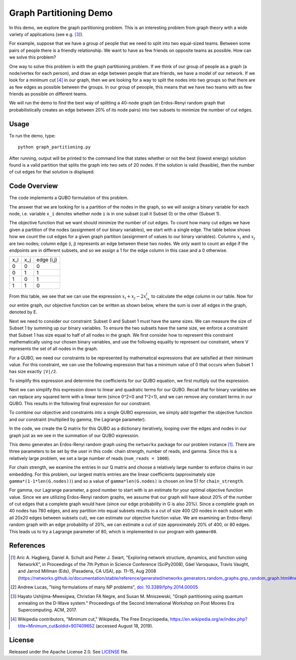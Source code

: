 Graph Partitioning Demo
=======================
In this demo, we explore the graph partitioning problem.  This is an interesting problem from graph theory with a wide variety of applications (see e.g. [3]_).

For example, suppose that we have a group of people that we need to split into two equal-sized teams.  Between some pairs of people there is a friendly relationship.  We want to have as few friends on opposite teams as possible.  How can we solve this problem?

One way to solve this problem is with the graph partitioning problem.  If we think of our group of people as a graph (a node/vertex for each person), and draw an edge between people that are friends, we have a model of our network.  If we look for a minimum cut [4]_ in our graph, then we are looking for a way to split the nodes into two groups so that there are as few edges as possible between the groups.  In our group of peoople, this means that we have two teams with as few friends as possible on different teams.

We will run the demo to find the best way of splitting a 40-node graph (an Erdos-Renyi random graph that probabilistically creates an edge between 20% of its node pairs) into two subsets to minimize the number of cut edges.

Usage
-----
To run the demo, type:
::
  python graph_partitioning.py

After running, output will be printed to the command line that states whether or not the best (lowest energy) solution found is a valid partition that splits the graph into two sets of 20 nodes.  If the solution is valid (feasible), then the number of cut edges for that solution is displayed.

Code Overview
-------------
The code implements a QUBO formulation of this problem.

The answer that we are looking for is a partition of the nodes in the graph, so we will assign a binary variable for each node, i.e. variable ``x_i`` denotes whether node ``i`` is in one subset (call it Subset 0) or the other (Subset 1).

The objective function that we want should minimize the number of cut edges.  To count how many cut edges we have given a partition of the nodes (assignment of our binary variables), we start with a single edge.  The table below shows how we count the cut edges for a given graph partition (assignment of values to our binary variables). Columns :math:`x_i` and :math:`x_j` are two nodes; column edge (i, j) represents an edge between these two nodes.  We only want to count an edge if the endpoints are in different subsets, and so we assign a 1 for the edge column in this case and a 0 otherwise.

=== === ==========
x_i x_j edge (i,j)
--- --- ----------
0   0   0
0   1   1 
1   0   1
1   1   0
=== === ==========

From this table, we see that we can use the expression :math:`x_i+x_j-2x_ix_j` to calculate the edge column in our table.  Now for our entire graph, our objective function can be written as shown below, where the sum is over all edges in the graph, denoted by E.

.. image:: readme_imgs/QUBO.png

Next we need to consider our constraint:  Subset 0 and Subset 1 must have the same sizes.  We can measure the size of Subset 1 by summing up our binary variables.  To ensure the two subsets have the same size, we enforce a constraint that Subset 1 has size equal to half of all nodes in the graph.  We first consider how to represent this constraint mathematically using our chosen binary variables, and use the following equality to represent our constraint, where V represents the set of all nodes in the graph.

.. image:: readme_imgs/constraint_1.png

For a QUBO, we need our constraints to be represented by mathematical expressions that are satisfied at their minimum value.  For this constraint, we can use the following expression that has a minimum value of 0 that occurs when Subset 1 has size exactly ``|V|/2``.

.. image:: readme_imgs/constraint_2.png

To simplify this expression and determine the coefficients for our QUBO equation, we first multiply out the expression.

.. image:: readme_imgs/constraint_3.png

Next we can simplify this expression down to linear and quadratic terms for our QUBO.  Recall that for binary variables we can replace any squared term with a linear term (since 0^2=0 and 1^2=1), and we can remove any constant terms in our QUBO.  This results in the following final expression for our constraint.

.. image:: readme_imgs/constraint_4.png

To combine our objective and constraints into a single QUBO expression, we simply add together the objective function and our constraint (multiplied by gamma, the Lagrange parameter).  

.. image:: readme_imgs/final_QUBO.png
   :align: center
   :height: 100

In the code, we create the Q matrix for this QUBO as a dictionary iteratively, looping over the edges and nodes in our graph just as we see in the summation of our QUBO expression.

This demo generates an Erdos-Renyi random graph using the ``networkx`` package for our problem instance [1]_. There are three parameters to be set by the user in this code:  chain strength, number of reads, and gamma.  Since this is a relatively large problem, we set a large number of reads (``num_reads = 1000``).  

For chain strength, we examine the entries in our Q matrix and choose a relatively large number to enforce chains in our embedding.  For this problem, our largest matrix entries are the linear coefficients (approximately size ``gamma*(1-1*len(G.nodes))``) and so a value of ``gamma*len(G.nodes)`` is chosen on line 51 for ``chain_strength``.

For gamma, our Lagrange parameter, a good number to start with is an estimate for your optimal objective function value.  Since we are utilizing Erdos-Renyi random graphs, we assume that our graph will have about 20% of the number of cut edges that a complete graph would have (since our edge probability in G is also 20%).  Since a complete graph on 40 nodes has 780 edges, and any partition into equal subsets results in a cut of size 400 (20 nodes in each subset with all 20x20 edges between subsets cut), we can estimate our objective function value.  We are examining an Erdos-Renyi random graph with an edge probability of 20%, we can estimate a cut of size approximately 20% of 400, or 80 edges. This leads us to try a Lagrange parameter of 80, which is implemented in our program with ``gamma=80``.  

References
----------
.. [1] Aric A. Hagberg, Daniel A. Schult and Pieter J. Swart, “Exploring network structure, dynamics, and function using NetworkX”, in Proceedings of the 7th Python in Science Conference (SciPy2008), Gäel Varoquaux, Travis Vaught, and Jarrod Millman (Eds), (Pasadena, CA USA), pp. 11–15, Aug 2008 (https://networkx.github.io/documentation/stable/reference/generated/networkx.generators.random_graphs.gnp_random_graph.html#networkx.generators.random_graphs.gnp_random_graph)

.. [2] Andrew Lucas, "Ising formulations of many NP problems", `doi: 10.3389/fphy.2014.00005 <https://www.frontiersin.org/articles/10.3389/fphy.2014.00005/full>`_

.. [3] Hayato Ushijima-Mwesigwa, Christian FA Negre, and Susan M. Mniszewski, "Graph partitioning using quantum annealing on the D-Wave system." Proceedings of the Second International Workshop on Post Moores Era Supercomputing. ACM, 2017.

.. [4] Wikipedia contributors, "Minimum cut," Wikipedia, The Free Encyclopedia, https://en.wikipedia.org/w/index.php?title=Minimum_cut&oldid=907409652 (accessed August 18, 2019).

License
-------
Released under the Apache License 2.0. See `LICENSE <../LICENSE>`_ file.